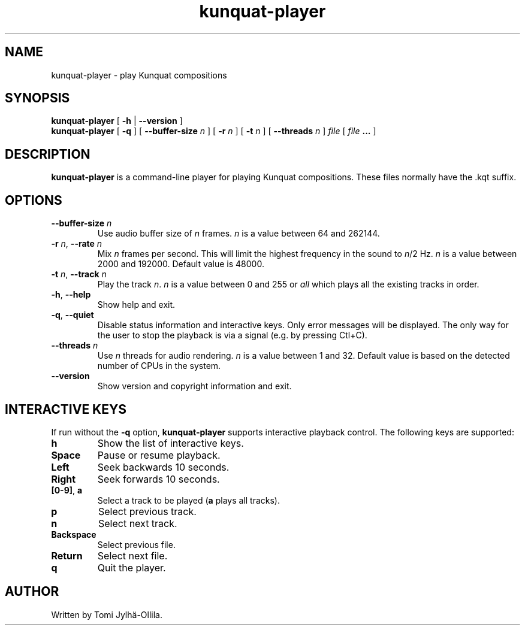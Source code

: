 .TH kunquat\-player 1 "2017\-01\-27" "" "Kunquat"

.SH NAME
kunquat\-player \- play Kunquat compositions

.SH SYNOPSIS
.B kunquat\-player
[
.B \-h
|
.B \-\-version
]
.br
.B kunquat\-player
[
.B \-q
]
[
.B \-\-buffer\-size
.I n
]
[
.B \-r
.I n
]
[
.B \-t
.I n
]
[
.B \-\-threads
.I n
]
.I file
[
.I file
.B ...
]

.SH DESCRIPTION
.B kunquat\-player
is a command\-line player for playing Kunquat compositions. These files
normally have the .kqt suffix.

.SH OPTIONS

.IP "\fB\-\-buffer\-size\fR \fIn\fR"
Use audio buffer size of \fIn\fR frames. \fIn\fR is a value between 64 and
262144.

.IP "\fB\-r\fR \fIn\fR, \fB\-\-rate\fR \fIn\fR"
Mix \fIn\fR frames per second. This will limit the highest frequency in the
sound to \fIn\fR/2 Hz. \fIn\fR is a value between 2000 and 192000. Default
value is 48000.

.IP "\fB\-t\fR \fIn\fR, \fB\-\-track\fR \fIn\fR"
Play the track \fIn\fR. \fIn\fR is a value between 0 and 255 or \fIall\fR
which plays all the existing tracks in order.

.IP "\fB\-h\fR, \fB\-\-help\fR"
Show help and exit.

.IP "\fB\-q\fR, \fB\-\-quiet\fR"
Disable status information and interactive keys. Only error messages will be
displayed. The only way for the user to stop the playback is via a signal
(e.g. by pressing Ctl+C).

.IP "\fB\-\-threads\fR \fIn\fR"
Use \fIn\fR threads for audio rendering. \fIn\fR is a value between 1 and 32.
Default value is based on the detected number of CPUs in the system.

.IP "\fB\-\-version\fR"
Show version and copyright information and exit.

.SH INTERACTIVE KEYS

If run without the
.B \-q
option,
.B kunquat\-player
supports interactive playback control. The following keys are supported:

.IP "\fBh\fR"
Show the list of interactive keys.

.IP "\fBSpace\fR"
Pause or resume playback.

.IP "\fBLeft\fR"
Seek backwards 10 seconds.

.IP "\fBRight\fR"
Seek forwards 10 seconds.

.IP "\fB[0-9]\fR, \fBa\fR"
Select a track to be played (\fBa\fR plays all tracks).

.IP "\fBp\fR"
Select previous track.

.IP "\fBn\fR"
Select next track.

.IP "\fBBackspace\fR"
Select previous file.

.IP "\fBReturn\fR"
Select next file.

.IP "\fBq\fR"
Quit the player.

.SH AUTHOR
Written by Tomi Jylhä\-Ollila.


